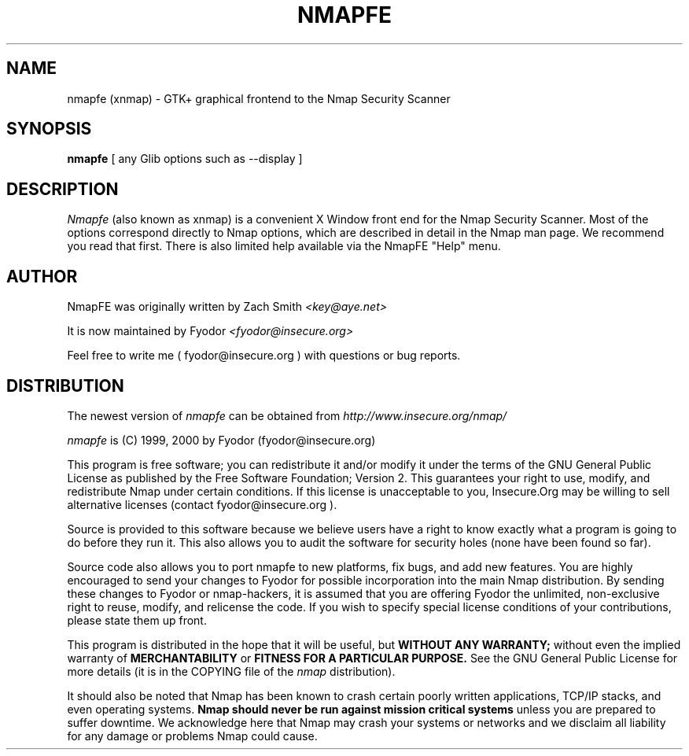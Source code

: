 .\" This definition swiped from the gcc(1) man page
.de Sp
.if n .sp
.if t .sp 0.4
..
.TH NMAPFE 1
.SH NAME
nmapfe (xnmap) \- GTK+ graphical frontend to the Nmap Security Scanner
.SH SYNOPSIS
.B nmapfe 
[ any Glib options such as --display ]
.SH DESCRIPTION

.I Nmapfe
(also known as xnmap) is a convenient X Window front end for the Nmap
Security Scanner.  Most of the options correspond directly to Nmap
options, which are described in detail in the Nmap man page.  We
recommend you read that first.  There is also limited help available
via the NmapFE "Help" menu.
.SH AUTHOR
.Sp
NmapFE was originally written by Zach Smith
.I <key@aye.net>
.Sp
It is now maintained by Fyodor
.I <fyodor@insecure.org>
.Sp
Feel free to write me ( fyodor@insecure.org ) with 
questions or bug reports.
.SH DISTRIBUTION
The newest version of 
.I nmapfe
can be obtained from 
.I http://www.insecure.org/nmap/
.Sp
.I nmapfe
is (C) 1999, 2000 by Fyodor (fyodor@insecure.org)
.Sp
This program is free software; you can redistribute it
and/or modify it under the terms of the GNU General Public
License as published by the Free Software Foundation;
Version 2.  This guarantees your right to use, modify, and
redistribute Nmap under certain conditions.  If this license
is unacceptable to you, Insecure.Org may be willing to sell
alternative licenses (contact fyodor@insecure.org ).
.Sp
Source is provided to this software because we believe users
have a right to know exactly what a program is going to do
before they run it.  This also allows you to audit the
software for security holes (none have been found so far).
.Sp
Source code also allows you to port nmapfe to new platforms,
fix bugs, and add new features.  You are highly encouraged
to send your changes to Fyodor for possible incorporation
into the main Nmap distribution.  By sending these changes
to Fyodor or nmap-hackers, it is assumed that you are
offering Fyodor the unlimited, non-exclusive right to reuse,
modify, and relicense the code.  If you wish to specify
special license conditions of your contributions, please
state them up front.
.Sp
This program is distributed in the hope that it will be useful, but
.B WITHOUT ANY WARRANTY;
without even the implied warranty of
.B MERCHANTABILITY 
or 
.B FITNESS FOR A PARTICULAR PURPOSE.
See the GNU
General Public License for more details (it is in the COPYING file of
the
.I nmap 
distribution).  
.Sp
It should also be noted that Nmap has been known to crash
certain poorly written applications, TCP/IP stacks, and even
operating systems.
.B Nmap should never be run against mission critical systems 
unless you are prepared to suffer downtime.  We acknowledge
here that Nmap may crash your systems or networks and we
disclaim all liability for any damage or problems Nmap could
cause.
